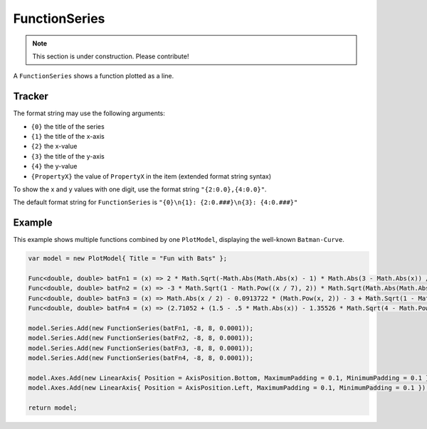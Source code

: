 ==============
FunctionSeries
==============

.. note:: This section is under construction. Please contribute!

A ``FunctionSeries`` shows a function plotted as a line.


Tracker
-------

The format string may use the following arguments:

- ``{0}`` the title of the series
- ``{1}`` the title of the x-axis
- ``{2}`` the x-value
- ``{3}`` the title of the y-axis
- ``{4}`` the y-value
- ``{PropertyX}`` the value of ``PropertyX`` in the item (extended format string syntax)

To show the x and y values with one digit, use the format string ``"{2:0.0},{4:0.0}"``.

The default format string for ``FunctionSeries`` is ``"{0}\n{1}: {2:0.###}\n{3}: {4:0.###}"``


Example
-------

This example shows multiple functions combined by one ``PlotModel``, displaying the well-known ``Batman-Curve``.

.. image:: FunctionSeries.png

.. sourcecode:: csharp

	var model = new PlotModel{ Title = "Fun with Bats" };

	Func<double, double> batFn1 = (x) => 2 * Math.Sqrt(-Math.Abs(Math.Abs(x) - 1) * Math.Abs(3 - Math.Abs(x)) / ((Math.Abs(x) - 1) * (3 - Math.Abs(x)))) * (1 + Math.Abs(Math.Abs(x) - 3) / (Math.Abs(x) - 3)) * Math.Sqrt(1 - Math.Pow((x / 7), 2)) + (5 + 0.97 * (Math.Abs(x - 0.5) + Math.Abs(x + 0.5)) - 3 * (Math.Abs(x - 0.75) + Math.Abs(x + 0.75))) * (1 + Math.Abs(1 - Math.Abs(x)) / (1 - Math.Abs(x)));
	Func<double, double> batFn2 = (x) => -3 * Math.Sqrt(1 - Math.Pow((x / 7), 2)) * Math.Sqrt(Math.Abs(Math.Abs(x) - 4) / (Math.Abs(x) - 4));
	Func<double, double> batFn3 = (x) => Math.Abs(x / 2) - 0.0913722 * (Math.Pow(x, 2)) - 3 + Math.Sqrt(1 - Math.Pow((Math.Abs(Math.Abs(x) - 2) - 1), 2));
	Func<double, double> batFn4 = (x) => (2.71052 + (1.5 - .5 * Math.Abs(x)) - 1.35526 * Math.Sqrt(4 - Math.Pow((Math.Abs(x) - 1), 2))) * Math.Sqrt(Math.Abs(Math.Abs(x) - 1) / (Math.Abs(x) - 1)) + 0.9;

	model.Series.Add(new FunctionSeries(batFn1, -8, 8, 0.0001));
	model.Series.Add(new FunctionSeries(batFn2, -8, 8, 0.0001));
	model.Series.Add(new FunctionSeries(batFn3, -8, 8, 0.0001));
	model.Series.Add(new FunctionSeries(batFn4, -8, 8, 0.0001));

	model.Axes.Add(new LinearAxis{ Position = AxisPosition.Bottom, MaximumPadding = 0.1, MinimumPadding = 0.1 });
	model.Axes.Add(new LinearAxis{ Position = AxisPosition.Left, MaximumPadding = 0.1, MinimumPadding = 0.1 });

	return model;
